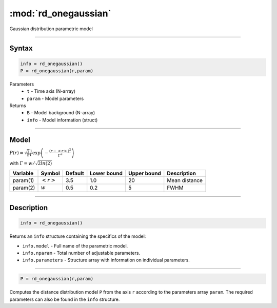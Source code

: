 .. highlight:: matlab
.. _rd_onegaussian:


***********************
:mod:`rd_onegaussian`
***********************

Gaussian distribution parametric model

-----------------------------


Syntax
=========================================

.. code-block:: matlab

        info = rd_onegaussian()
        P = rd_onegaussian(r,param)

Parameters
    *   ``t`` - Time axis (N-array)
    *   ``param`` - Model parameters
Returns
    *   ``B`` - Model background (N-array)
    *   ``info`` - Model information (struct)

-----------------------------

Model
=========================================

:math:`P(r) = \sqrt{\frac{2}{\pi}}\frac{1}{\Gamma}\exp\left(-\frac{(r-\left<r\right>)^2}{\Gamma^2}\right)`

with :math:`\Gamma = w/\sqrt{2ln(2)}`

========== ======================== ========= ============= ============= ========================
 Variable   Symbol                    Default   Lower bound   Upper bound      Description
========== ======================== ========= ============= ============= ========================
param(1)   :math:`\left<r\right>`     3.5     1.0              20         Mean distance
param(2)   :math:`w`                  0.5     0.2              5          FWHM
========== ======================== ========= ============= ============= ========================

-----------------------------


Description
=========================================

.. code-block:: matlab

        info = rd_onegaussian()

Returns an ``info`` structure containing the specifics of the model:

* ``info.model`` -  Full name of the parametric model.
* ``info.nparam`` -  Total number of adjustable parameters.
* ``info.parameters`` - Structure array with information on individual parameters.

-----------------------------


.. code-block:: matlab

    P = rd_onegaussian(r,param)

Computes the distance distribution model ``P`` from the axis ``r`` according to the parameters array ``param``. The required parameters can also be found in the ``info`` structure.

